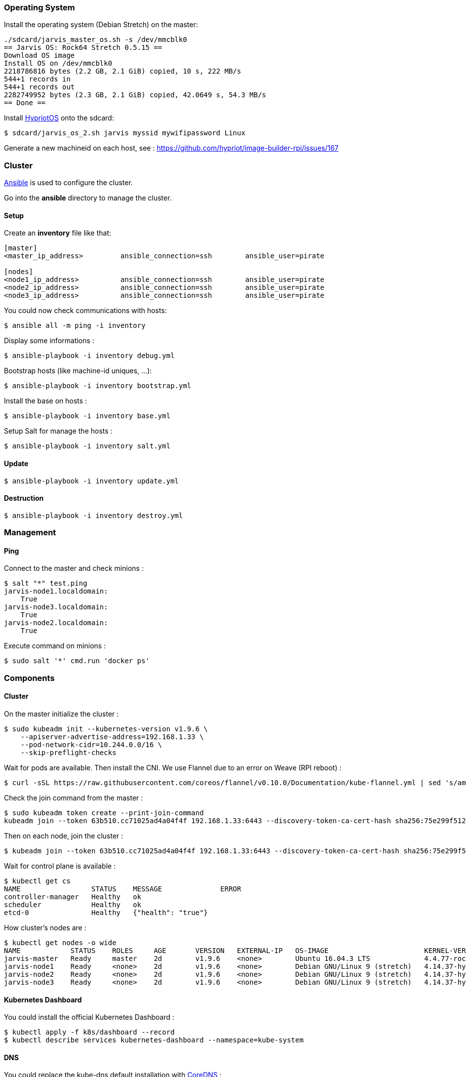 === Operating System ===

Install the operating system (Debian Stretch) on the master:

----
./sdcard/jarvis_master_os.sh -s /dev/mmcblk0
== Jarvis OS: Rock64 Stretch 0.5.15 ==
Download OS image
Install OS on /dev/mmcblk0
2218786816 bytes (2.2 GB, 2.1 GiB) copied, 10 s, 222 MB/s
544+1 records in
544+1 records out
2282749952 bytes (2.3 GB, 2.1 GiB) copied, 42.0649 s, 54.3 MB/s
== Done ==
----

Install https://github.com/hypriot/image-builder-rpi/releases[HypriotOS] onto
the sdcard:

----
$ sdcard/jarvis_os_2.sh jarvis myssid mywifipassword Linux
----

Generate a new machineid on each host, see : https://github.com/hypriot/image-builder-rpi/issues/167


=== Cluster ===

https://www.ansible.com/[Ansible] is used to configure the cluster.

Go into the *ansible* directory to manage the cluster.

==== Setup ====

Create an *inventory* file like that:

----
[master]
<master_ip_address>         ansible_connection=ssh        ansible_user=pirate

[nodes]
<node1_ip_address>          ansible_connection=ssh        ansible_user=pirate
<node2_ip_address>          ansible_connection=ssh        ansible_user=pirate
<node3_ip_address>          ansible_connection=ssh        ansible_user=pirate
----

You could now check communications with hosts:

----
$ ansible all -m ping -i inventory
----

Display some informations :

----
$ ansible-playbook -i inventory debug.yml
----

Bootstrap hosts (like machine-id uniques, ...):

----
$ ansible-playbook -i inventory bootstrap.yml
----

Install the base on hosts :

----
$ ansible-playbook -i inventory base.yml
----

Setup Salt for manage the hosts :

----
$ ansible-playbook -i inventory salt.yml
----

==== Update ====

----
$ ansible-playbook -i inventory update.yml
----

==== Destruction ====

----
$ ansible-playbook -i inventory destroy.yml
----


=== Management ===

==== Ping ====

Connect to the master and check minions :

----
$ salt "*" test.ping
jarvis-node1.localdomain:
    True
jarvis-node3.localdomain:
    True
jarvis-node2.localdomain:
    True
----

Execute command on minions :

----
$ sudo salt '*' cmd.run 'docker ps'
----


=== Components ===

==== Cluster ====

On the master initialize the cluster :

----
$ sudo kubeadm init --kubernetes-version v1.9.6 \
    --apiserver-advertise-address=192.168.1.33 \
    --pod-network-cidr=10.244.0.0/16 \
    --skip-preflight-checks
----

Wait for pods are available. Then install the CNI.
We use Flannel due to an error on Weave (RPI reboot) :

----
$ curl -sSL https://raw.githubusercontent.com/coreos/flannel/v0.10.0/Documentation/kube-flannel.yml | sed 's/amd64/arm64/g' | kubectl create -f -
----

Check the join command from the master :

----
$ sudo kubeadm token create --print-join-command
kubeadm join --token 63b510.cc71025ad4a04f4f 192.168.1.33:6443 --discovery-token-ca-cert-hash sha256:75e299f512e401072447f0e3ad22dbf8936446d38d6579f09d11cffc457c16f9
----

Then on each node, join the cluster :

----
$ kubeadm join --token 63b510.cc71025ad4a04f4f 192.168.1.33:6443 --discovery-token-ca-cert-hash sha256:75e299f512e401072447f0e3ad22dbf8936446d38d6579f09d11cffc457c16f9
----

Wait for control plane is available :

----
$ kubectl get cs
NAME                 STATUS    MESSAGE              ERROR
controller-manager   Healthy   ok
scheduler            Healthy   ok
etcd-0               Healthy   {"health": "true"}
----

How cluster's nodes are :

----
$ kubectl get nodes -o wide
NAME            STATUS    ROLES     AGE       VERSION   EXTERNAL-IP   OS-IMAGE                       KERNEL-VERSION               CONTAINER-RUNTIME
jarvis-master   Ready     master    2d        v1.9.6    <none>        Ubuntu 16.04.3 LTS             4.4.77-rockchip-ayufan-136   docker://18.3.1
jarvis-node1    Ready     <none>    2d        v1.9.6    <none>        Debian GNU/Linux 9 (stretch)   4.14.37-hypriotos-v8         docker://18.4.0
jarvis-node2    Ready     <none>    2d        v1.9.6    <none>        Debian GNU/Linux 9 (stretch)   4.14.37-hypriotos-v8         docker://18.4.0
jarvis-node3    Ready     <none>    2d        v1.9.6    <none>        Debian GNU/Linux 9 (stretch)   4.14.37-hypriotos-v8         docker://18.4.0
----

==== Kubernetes Dashboard ====

You could install the official Kubernetes Dashboard :

----
$ kubectl apply -f k8s/dashboard --record
$ kubectl describe services kubernetes-dashboard --namespace=kube-system
----

==== DNS ====

You could replace the kube-dns default installation with https://coredns.io/[CoreDNS] :

----
$ kubectl apply -f k8s/coredns --record
$ kubectl describe services kube-dns --namespace=kube-system
Name:             kube-dns
Namespace:        kube-system
Labels:           k8s-app=coredns
                       kubernetes.io/cluster-service=true
                       kubernetes.io/name=CoreDNS
Annotations:      kubectl.kubernetes.io/last-applied-configuration={"apiVersion":"v1","kind":"Service","metadata":{"annotations":{},"labels":{"k8s-app":"coredns","kubernetes.io/cluster-service":"true","kubernetes.io/na...
Selector:          k8s-app=coredns
Type:              ClusterIP
IP:                10.96.0.10
Port:              dns  53/UDP
TargetPort:        53/UDP
Endpoints:         10.36.0.5:53,10.44.0.2:53
Port:              dns-tcp  53/TCP
TargetPort:        53/TCP
Endpoints:         10.36.0.5:53,10.44.0.2:53
Port:              metrics  9153/TCP
TargetPort:        9153/TCP
Endpoints:         10.36.0.5:9153,10.44.0.2:9153
Session Affinity:  None
Events:            <none>
----

==== Heapster ====

Heapster enables Container Cluster Monitoring and Performance Analysis for Kubernetes :

----
$ kubectl apply -f k8s/heapster --record
----

==== Ingress Controllers ====

Nginx is used as the default Ingress Controller :

----
$ kubectl apply  -f ingress/default-backend.yaml --record
$ kubectl apply  -f ingress/nginx/ --record
----


==== MetalLB ====

https://metallb.universe.tf/[MetalLB] is used as a load-balancer for services. We’ll assume the cluster is set up on a network using **192.168.2.224/27**

----
$ kubectl apply -f k8s/metallb/metallb.yaml
namespace "metallb-system" created
clusterrole "metallb-system:controller" created
clusterrole "metallb-system:speaker" created
role "leader-election" created
role "config-watcher" created
serviceaccount "controller" created
serviceaccount "speaker" created
clusterrolebinding "metallb-system:controller" created
clusterrolebinding "metallb-system:speaker" created
rolebinding "config-watcher" created
rolebinding "leader-election" created
deployment "controller" created
daemonset "speaker" created

$ kubectl apply -f k8s/metallb/configmap.yaml
configmap "config" created
----

You could check that an IP is setup for the Nginx service :

----
$ kubectl get svc --all-namespaces -l app=nginx-ingress-lb
NAMESPACE        NAME               TYPE           CLUSTER-IP       EXTERNAL-IP     PORT(S)        AGE
ingress-system   nginx-ingress-lb   LoadBalancer   10.102.221.227   192.168.1.224   80:32510/TCP   1h
----

And check response :

----
$ curl -vs -i 192.168.1.224:80/healthz | head -n 1
* Hostname was NOT found in DNS cache
*   Trying 192.168.1.224...
* Connected to 192.168.1.224 (192.168.1.224) port 80 (#0)
> GET /healthz HTTP/1.1
> User-Agent: curl/7.38.0
> Host: 192.168.1.224
> Accept: */*
>
< HTTP/1.1 200 OK
* Server nginx/1.13.9 is not blacklisted
< Server: nginx/1.13.9
< Date: Mon, 05 Mar 2018 15:59:22 GMT
< Content-Type: text/html
< Content-Length: 0
< Connection: keep-alive
< Strict-Transport-Security: max-age=15724800; includeSubDomains;
<
* Connection #0 to host 192.168.1.224 left intact
HTTP/1.1 200 OK
----


==== Status ====

After a few minutes, check the cluster informations :

----
$ kubectl cluster-info
Kubernetes master is running at https://192.168.1.36:6443
Heapster is running at https://192.168.1.36:6443/api/v1/namespaces/kube-system/services/heapster/proxy
CoreDNS is running at https://192.168.1.36:6443/api/v1/namespaces/kube-system/services/kube-dns/proxy
----

You can get a simple diagnostic:

----
$ kubectl get componentstatus
NAME                 STATUS    MESSAGE              ERROR
scheduler            Healthy   ok
controller-manager   Healthy   ok
etcd-0               Healthy   {"health": "true"}
----

You could see also nodes metrics (with heapster) :

----
$ kubectl top nodes
NAME            CPU(cores)   CPU%      MEMORY(bytes)   MEMORY%
jarvis-master   631m         15%       639Mi           83%
jarvis-node2    216m         5%        485Mi           63%
jarvis-node1    254m         6%        531Mi           69%
----


=== Administration ===

==== Security ====

**TODO**

==== Quotas ====

**TODO**

==== Backup ====

**TODO**

==== Validation ====

**TODO**
